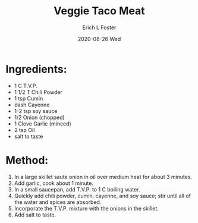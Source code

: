 #+TITLE:       Veggie Taco Meat
#+AUTHOR:      Erich L Foster
#+EMAIL:       erichlf AT gmail DOT com
#+DATE:        2020-08-26 Wed
#+URI:         /Recipes/Entrees/VeggieTacoMeat
#+KEYWORDS:    veggie meat, lation
#+TAGS:        :veggie meat:latino:
#+LANGUAGE:    en
#+OPTIONS:     H:3 num:nil toc:nil \n:nil ::t |:t ^:nil -:nil f:t *:t <:t
#+DESCRIPTION: Veggie Taco Meat
* Ingredients:
- 1 C T.V.P.
- 1 1/2 T Chili Powder
- 1 tsp Cumin
- dash Cayenne
- 1-2 tsp soy sauce
- 1/2 Onion (chopped)
- 1 Clove Garlic (minced)
- 2 tsp Oil
- salt to taste

* Method:
1. In a large skillet saute onion in oil over medium heat for about 3 minutes.
2. Add garlic, cook about 1 minute.
3. In a small saucepan, add T.V.P. to 1 C boiling water.
4. Quickly add chili powder, cumin, cayenne, and soy sauce; stir until all of the water
   and spices are absorbed.
5. Incorporate the T.V.P. mixture with the onions in the skillet.
6. Add salt to taste.
